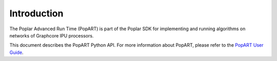 Introduction
------------

The Poplar Advanced Run Time (PopART) is part of the Poplar SDK for implementing and running algorithms on
networks of Graphcore IPU processors.

This document describes the PopART Python API. For more information about PopART, please
refer to the `PopART User Guide <https://documents.graphcore.ai/documents/UG8/latest>`_.

